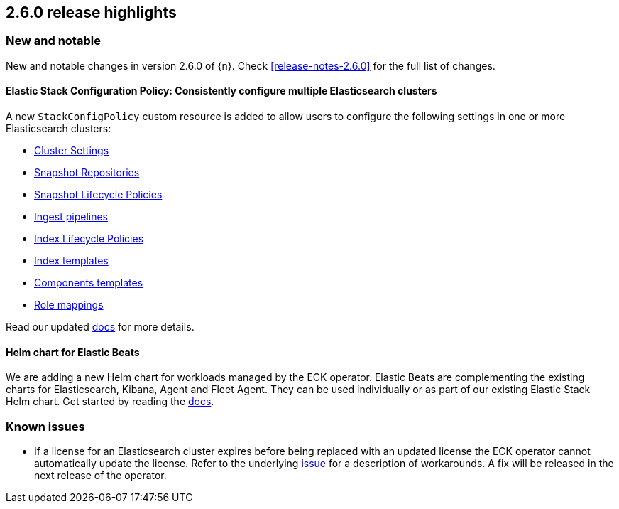[[release-highlights-2.6.0]]
== 2.6.0 release highlights

[float]
[id="{p}-260-new-and-notable"]
=== New and notable

New and notable changes in version 2.6.0 of {n}. Check <<release-notes-2.6.0>> for the full list of changes.

[float]
[id="{p}-260-stack-config-crd"]
==== Elastic Stack Configuration Policy: Consistently configure multiple Elasticsearch clusters

A new `StackConfigPolicy` custom resource is added to allow users to configure the following settings in one or more Elasticsearch clusters:

- link:https://www.elastic.co/guide/en/elasticsearch/reference/current/settings.html[Cluster Settings]
- link:https://www.elastic.co/guide/en/elasticsearch/reference/current/put-snapshot-repo-api.html[Snapshot Repositories]
- link:https://www.elastic.co/guide/en/elasticsearch/reference/current/slm-api-put-policy.html[Snapshot Lifecycle Policies]
- link:https://www.elastic.co/guide/en/elasticsearch/reference/current/put-pipeline-api.html[Ingest pipelines]
- link:https://www.elastic.co/guide/en/elasticsearch/reference/current/ilm-put-lifecycle.html[Index Lifecycle Policies]
- link:https://www.elastic.co/guide/en/elasticsearch/reference/current/indices-put-template.html[Index templates]
- link:https://www.elastic.co/guide/en/elasticsearch/reference/current/indices-component-template.html[Components templates]
- link:https://www.elastic.co/guide/en/elasticsearch/reference/current/security-api-put-role-mapping.html[Role mappings]

Read our updated <<{p}-stack-config-policy, docs>> for more details.

[float]
[id="{p}-260-agent-fleet-helm-chart"]
==== Helm chart for Elastic Beats

We are adding a new Helm chart for workloads managed by the ECK operator. Elastic Beats are complementing the existing charts for Elasticsearch, Kibana, Agent and Fleet Agent. They can be used individually or as part of our existing Elastic Stack Helm chart. Get started by reading the  <<{p}-stack-helm-chart, docs>>.

[float]
[id="{p}-260-known-issues"]
=== Known issues
- If a license for an Elasticsearch cluster expires before being replaced with an updated license the ECK operator cannot automatically update the license. Refer to the underlying link:https://github.com/elastic/cloud-on-k8s/issues/6274[issue] for a description of workarounds. A fix will be released in the next release of the operator.
